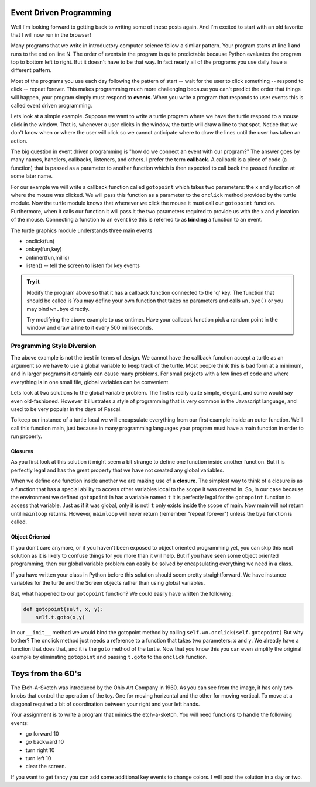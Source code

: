 .. This document is Licensed Creative Commons:
   Attribution, Share Alike by Brad Miller, Luther College 2015

Event Driven Programming
========================

Well I'm looking forward to getting back to writing some of these posts again.  And I'm excited to start with an old favorite that I will now run in the browser!

Many programs that we write in introductory computer science follow a similar pattern.  Your program starts at line 1 and runs to the end on line N.  The order of events in the program is quite predictable because Python evaluates the program top to bottom left to right.  But it doesn't have to be that way.  In fact nearly all of the programs you use daily have a different pattern.

Most of the programs you use each day following the pattern of start -- wait for the user to click something -- respond to click -- repeat forever.  This makes programming much more challenging because you can't predict the order that things will happen, your program simply must respond to **events**.  When you write a program that responds to user events this is called event driven programming.

Lets look at a simple example.  Suppose we want to write a turtle program where we have the turtle respond to a mouse click in the window.  That is, whenever a user clicks in the window, the turtle will draw a line to that spot.  Notice that we don't know when or where the user will click so we cannot anticipate where to draw the lines until the user has taken an action.

The big question in event driven programming is "how do we connect an event with our program?"  The answer goes by many names, handlers, callbacks, listeners, and others.  I prefer the term **callback.**  A callback is a piece of code (a function) that is passed as a parameter to another function which is then expected to call back the passed function at some later name.

For our example we will write a callback function called ``gotopoint`` which takes two parameters: the x and y location of where the mouse was clicked.  We will pass this function as a parameter to the ``onclick`` method provided by the turtle module.  Now the turtle module knows that whenever we click the mouse it must call our ``gotopoint`` function.  Furthermore, when it calls our function it will pass it the two parameters required to provide us with the x and y location of the mouse.  Connecting a function to an event like this is referred to as **binding** a function to an event.

.. activecode:: callbackdemo

   import turtle

   # Create our turtle and screen objects
   t = turtle.Turtle()
   wn = turtle.Screen()
   wn.setup(300,300)

   # define the callback   
   def gotopoint(x, y):
       t.goto(x,y)
    
   # connect the callback with the click event and wait
   wn.onclick(gotopoint)
   wn.listen()
   turtle.mainloop()

The turtle graphics module understands three main events

* onclick(fun)
* onkey(fun,key)
* ontimer(fun,millis)
* listen()  --  tell the screen to listen for key events

.. admonition:: Try it

   Modify the program above so that it has a callback function connected to the 'q' key.  The function that should be called is You may define your own function that takes no parameters and calls ``wn.bye()`` or you may bind ``wn.bye`` directly.
   
   Try modifying the above example to use ontimer.  Have your callback function pick a random point in the window and draw a line to it every 500 milliseconds.

   
Programming Style Diversion
---------------------------

The above example is not the best in terms of design.  We cannot have the callback function accept a turtle as an argument so we have to use a global variable to keep track of the turtle.  Most people think this is bad form at a minimum, and in larger programs it certainly can cause many problems.  For small projects with a few lines of code and where everything is in one small file, global variables can be convenient.

Lets look at two solutions to the global variable problem.  The first is really quite simple, elegant, and some would say even old-fashioned.  However it illustrates a style of programming that is very common in the Javascript language, and used to be very popular in the days of Pascal.

To keep our instance of a turtle local we will encapsulate everything from our first example inside an outer function.  We'll call this function main, just because in many programming languages your program must have a main function in order to run properly.

Closures
^^^^^^^^

.. activecode:: callbacks2

   import turtle

   def main():
       t = turtle.Turtle()
       wn = turtle.Screen()
       wn.setup(300,300)
       
       def gotopoint(x, y):
           t.goto(x,y)
   
       wn.onclick(gotopoint)
       turtle.mainloop()

   main()


As you first look at this solution it might seem a bit strange to define one function inside another function.  But it is perfectly legal and has the great property that we have not created any global variables.

When we define one function inside another we are making use of a **closure**.  The simplest way to think of a closure is as a function that has a special ability to access other variables local to the scope it was created in.  So, in our case because the environment we defined ``gotopoint`` in has a variable named ``t`` it is perfectly legal for the ``gotopoint`` function to access that variable.  Just as if it was global, only it is not!  ``t`` only exists inside the scope of main.  Now main will not return until ``mainloop`` returns.  However, ``mainloop`` will never return (remember "repeat forever") unless the ``bye`` function is called.

Object Oriented
^^^^^^^^^^^^^^^

If you don't care anymore, or if you haven't been exposed to object oriented programming yet, you can skip this next solution as it is likely to confuse things for you more than it will help.  But if you have seen some object oriented programming, then our global variable problem can easily be solved by encapsulating everything we need in a class.

.. activecode:: callbacks3

   import turtle

   class Clicky:
       def __init__(self):
           self.t = turtle.Turtle()
           self.wn = turtle.Screen()
           self.wn.setup(300,300)
           self.wn.onclick(self.t.goto)
    
       def main(self):
           turtle.mainloop()

   Clicky().main()
   
If you have written your class in Python before this solution should seem pretty straightforward.  We have instance variables for the turtle and the Screen objects rather than using global variables.  

But, what happened to our ``gotopoint`` function?  We could easily have written the following:

.. code-block:: python

   def gotopoint(self, x, y):
       self.t.goto(x,y)
       
In our ``__init__`` method we would bind the gotopoint method by calling ``self.wn.onclick(self.gotopoint)``  But why bother?  The onclick method just needs a reference to a function that takes two parameters: ``x`` and ``y``.  We already have a function that does that, and it is the ``goto`` method of the turtle.  Now that you know this you can even simplify the original example by eliminating ``gotopoint`` and passing ``t.goto`` to the ``onclick`` function.


Toys from the 60's
==================

The Etch-A-Sketch was introduced by the Ohio Art Company in 1960.  As you can see from the image, it has only two knobs that control the operation of the toy.  One for moving horizontal and the other for moving vertical.  To move at a diagonal required a bit of coordination between your right and your left hands.


.. image:: ../../_static/Classic-Etch-A-Sketch.jpg

Your assignment is to write a program that mimics the etch-a-sketch.  You will need functions to handle the following events:

* go forward 10
* go backward 10
* turn right 10
* turn left 10
* clear the screen.

If you want to get fancy you can add some additional key events to change colors.  I will post the solution in a day or two.

.. index::  event driven, event loop
